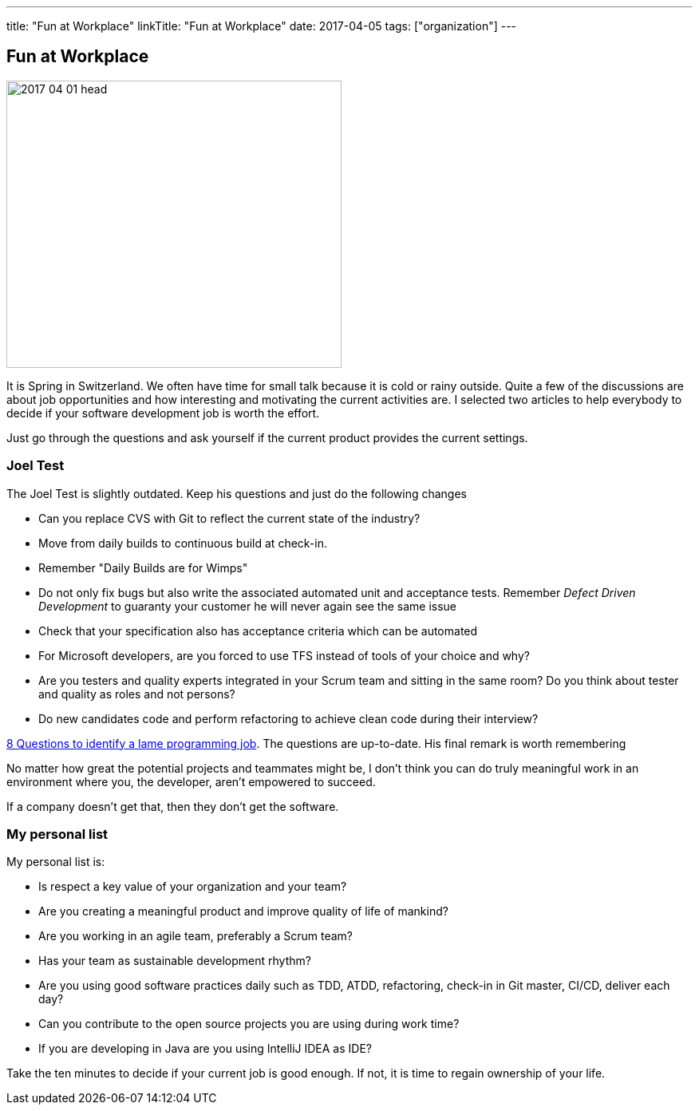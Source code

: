 ---
title: "Fun at Workplace"
linkTitle: "Fun at Workplace"
date: 2017-04-05
tags: ["organization"]
---

== Fun at Workplace
:author: Marcel Baumann
:email: <marcel.baumann@tangly.net>
:homepage: https://www.tangly.net/
:company: https://www.tangly.net/[tangly llc]

image::2017-04-01-head.jpg[width=420,height=360,role=left]
It is Spring in Switzerland.
We often have time for small talk because it is cold or rainy outside.
Quite a few of the discussions are about job opportunities and how interesting and motivating the current activities are.
I selected two articles to help everybody to decide if your software development job is worth the effort.

Just go through the questions and ask yourself if the current product provides the current settings.

=== Joel Test

The Joel Test is slightly outdated.
Keep his questions and just do the following changes

* Can you replace CVS with Git to reflect the current state of the industry?
* Move from daily builds to continuous build at check-in.
* Remember "Daily Builds are for Wimps"
* Do not only fix bugs but also write the associated automated unit and acceptance tests.
Remember _Defect Driven Development_ to guaranty your customer he will never again see the same issue
* Check that your specification also has acceptance criteria which can be automated
* For Microsoft developers, are you forced to use TFS instead of tools of your choice and why?
* Are you testers and quality experts integrated in your Scrum team and sitting in the same room?
Do you think about tester and quality as roles and not persons?
* Do new candidates code and perform refactoring to achieve clean code during their interview?

http://www.codypowell.com/taods/2009/12/the-codypo-test-aka-8-questions-to-identify-a-lame-programming-job.html[8 Questions to identify a lame programming job].
The questions are up-to-date.
His final remark is worth remembering

No matter how great the potential projects and teammates might be, I don't think you can do truly meaningful work in an environment where you, the developer, aren't empowered to succeed.

If a company doesn't get that, then they don't get the software.

=== My personal list

My personal list is:

* Is respect a key value of your organization and your team?
* Are you creating a meaningful product and improve quality of life of mankind?
* Are you working in an agile team, preferably a Scrum team?
* Has your team as sustainable development rhythm?
* Are you using good software practices daily such as TDD, ATDD, refactoring, check-in in Git master, CI/CD, deliver each day?
* Can you contribute to the open source projects you are using during work time?
* If you are developing in Java are you using IntelliJ IDEA as IDE?

Take the ten minutes to decide if your current job is good enough.
If not, it is time to regain ownership of your life.
